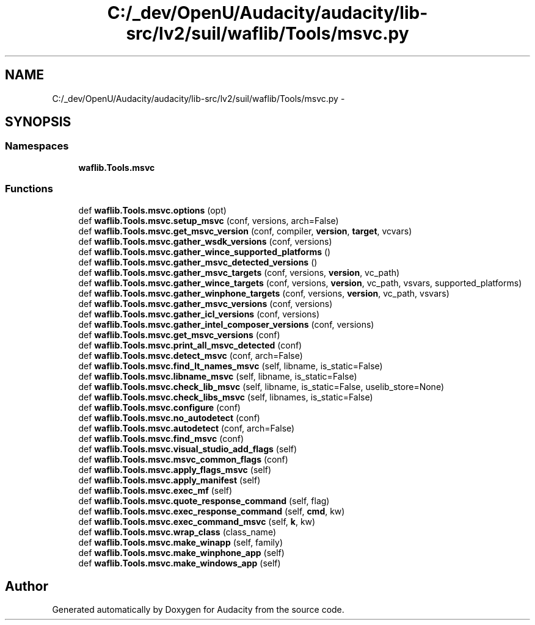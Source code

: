 .TH "C:/_dev/OpenU/Audacity/audacity/lib-src/lv2/suil/waflib/Tools/msvc.py" 3 "Thu Apr 28 2016" "Audacity" \" -*- nroff -*-
.ad l
.nh
.SH NAME
C:/_dev/OpenU/Audacity/audacity/lib-src/lv2/suil/waflib/Tools/msvc.py \- 
.SH SYNOPSIS
.br
.PP
.SS "Namespaces"

.in +1c
.ti -1c
.RI " \fBwaflib\&.Tools\&.msvc\fP"
.br
.in -1c
.SS "Functions"

.in +1c
.ti -1c
.RI "def \fBwaflib\&.Tools\&.msvc\&.options\fP (opt)"
.br
.ti -1c
.RI "def \fBwaflib\&.Tools\&.msvc\&.setup_msvc\fP (conf, versions, arch=False)"
.br
.ti -1c
.RI "def \fBwaflib\&.Tools\&.msvc\&.get_msvc_version\fP (conf, compiler, \fBversion\fP, \fBtarget\fP, vcvars)"
.br
.ti -1c
.RI "def \fBwaflib\&.Tools\&.msvc\&.gather_wsdk_versions\fP (conf, versions)"
.br
.ti -1c
.RI "def \fBwaflib\&.Tools\&.msvc\&.gather_wince_supported_platforms\fP ()"
.br
.ti -1c
.RI "def \fBwaflib\&.Tools\&.msvc\&.gather_msvc_detected_versions\fP ()"
.br
.ti -1c
.RI "def \fBwaflib\&.Tools\&.msvc\&.gather_msvc_targets\fP (conf, versions, \fBversion\fP, vc_path)"
.br
.ti -1c
.RI "def \fBwaflib\&.Tools\&.msvc\&.gather_wince_targets\fP (conf, versions, \fBversion\fP, vc_path, vsvars, supported_platforms)"
.br
.ti -1c
.RI "def \fBwaflib\&.Tools\&.msvc\&.gather_winphone_targets\fP (conf, versions, \fBversion\fP, vc_path, vsvars)"
.br
.ti -1c
.RI "def \fBwaflib\&.Tools\&.msvc\&.gather_msvc_versions\fP (conf, versions)"
.br
.ti -1c
.RI "def \fBwaflib\&.Tools\&.msvc\&.gather_icl_versions\fP (conf, versions)"
.br
.ti -1c
.RI "def \fBwaflib\&.Tools\&.msvc\&.gather_intel_composer_versions\fP (conf, versions)"
.br
.ti -1c
.RI "def \fBwaflib\&.Tools\&.msvc\&.get_msvc_versions\fP (conf)"
.br
.ti -1c
.RI "def \fBwaflib\&.Tools\&.msvc\&.print_all_msvc_detected\fP (conf)"
.br
.ti -1c
.RI "def \fBwaflib\&.Tools\&.msvc\&.detect_msvc\fP (conf, arch=False)"
.br
.ti -1c
.RI "def \fBwaflib\&.Tools\&.msvc\&.find_lt_names_msvc\fP (self, libname, is_static=False)"
.br
.ti -1c
.RI "def \fBwaflib\&.Tools\&.msvc\&.libname_msvc\fP (self, libname, is_static=False)"
.br
.ti -1c
.RI "def \fBwaflib\&.Tools\&.msvc\&.check_lib_msvc\fP (self, libname, is_static=False, uselib_store=None)"
.br
.ti -1c
.RI "def \fBwaflib\&.Tools\&.msvc\&.check_libs_msvc\fP (self, libnames, is_static=False)"
.br
.ti -1c
.RI "def \fBwaflib\&.Tools\&.msvc\&.configure\fP (conf)"
.br
.ti -1c
.RI "def \fBwaflib\&.Tools\&.msvc\&.no_autodetect\fP (conf)"
.br
.ti -1c
.RI "def \fBwaflib\&.Tools\&.msvc\&.autodetect\fP (conf, arch=False)"
.br
.ti -1c
.RI "def \fBwaflib\&.Tools\&.msvc\&.find_msvc\fP (conf)"
.br
.ti -1c
.RI "def \fBwaflib\&.Tools\&.msvc\&.visual_studio_add_flags\fP (self)"
.br
.ti -1c
.RI "def \fBwaflib\&.Tools\&.msvc\&.msvc_common_flags\fP (conf)"
.br
.ti -1c
.RI "def \fBwaflib\&.Tools\&.msvc\&.apply_flags_msvc\fP (self)"
.br
.ti -1c
.RI "def \fBwaflib\&.Tools\&.msvc\&.apply_manifest\fP (self)"
.br
.ti -1c
.RI "def \fBwaflib\&.Tools\&.msvc\&.exec_mf\fP (self)"
.br
.ti -1c
.RI "def \fBwaflib\&.Tools\&.msvc\&.quote_response_command\fP (self, flag)"
.br
.ti -1c
.RI "def \fBwaflib\&.Tools\&.msvc\&.exec_response_command\fP (self, \fBcmd\fP, kw)"
.br
.ti -1c
.RI "def \fBwaflib\&.Tools\&.msvc\&.exec_command_msvc\fP (self, \fBk\fP, kw)"
.br
.ti -1c
.RI "def \fBwaflib\&.Tools\&.msvc\&.wrap_class\fP (class_name)"
.br
.ti -1c
.RI "def \fBwaflib\&.Tools\&.msvc\&.make_winapp\fP (self, family)"
.br
.ti -1c
.RI "def \fBwaflib\&.Tools\&.msvc\&.make_winphone_app\fP (self)"
.br
.ti -1c
.RI "def \fBwaflib\&.Tools\&.msvc\&.make_windows_app\fP (self)"
.br
.in -1c
.SH "Author"
.PP 
Generated automatically by Doxygen for Audacity from the source code\&.
